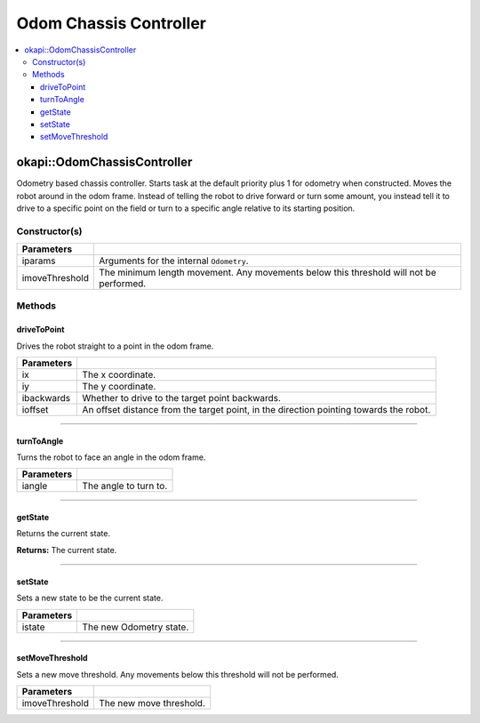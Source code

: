 =======================
Odom Chassis Controller
=======================

.. contents:: :local:

okapi::OdomChassisController
============================

Odometry based chassis controller. Starts task at the default priority plus 1 for odometry when
constructed. Moves the robot around in the odom frame. Instead of telling the robot to drive
forward or turn some amount, you instead tell it to drive to a specific point on the field or turn
to a specific angle relative to its starting position.

Constructor(s)
--------------

.. tabs ::
   .. tab :: Prototype
      .. highlight:: cpp
      ::

        OdomChassisController(const OdometryArgs &iparams, const float imoveThreshold = 10)

======================   =======================================================================================
 Parameters
======================   =======================================================================================
 iparams                  Arguments for the internal ``Odometry``.
 imoveThreshold           The minimum length movement. Any movements below this threshold will not be performed.
======================   =======================================================================================

Methods
-------

driveToPoint
~~~~~~~~~~~~

Drives the robot straight to a point in the odom frame.

.. tabs ::
   .. tab :: Prototype
      .. highlight:: cpp
      ::

        virtual void driveToPoint(const float ix, const float iy, const bool ibackwards = false, const float ioffset = 0) = 0

=============== =======================================================================================
Parameters
=============== =======================================================================================
 ix              The x coordinate.
 iy              The y coordinate.
 ibackwards      Whether to drive to the target point backwards.
 ioffset         An offset distance from the target point, in the direction pointing towards the robot.
=============== =======================================================================================

----

turnToAngle
~~~~~~~~~~~

Turns the robot to face an angle in the odom frame.

.. tabs ::
   .. tab :: Prototype
      .. highlight:: cpp
      ::

        virtual void turnToAngle(const float iangle) = 0

=============== ===================================================================
Parameters
=============== ===================================================================
 iangle          The angle to turn to.
=============== ===================================================================

----

getState
~~~~~~~~

Returns the current state.

.. tabs ::
   .. tab :: Prototype
      .. highlight:: cpp
      ::

        virtual OdomState getState() const

**Returns:** The current state.

----

setState
~~~~~~~~

Sets a new state to be the current state.

.. tabs ::
   .. tab :: Prototype
      .. highlight:: cpp
      ::

        virtual void setState(const OdomState &istate)

=============== ===================================================================
Parameters
=============== ===================================================================
 istate          The new Odometry state.
=============== ===================================================================

----

setMoveThreshold
~~~~~~~~~~~~~~~~

Sets a new move threshold. Any movements below this threshold will not be performed.

.. tabs ::
   .. tab :: Prototype
      .. highlight:: cpp
      ::

        virtual void setMoveThreshold(const float imoveThreshold)

=============== ===================================================================
Parameters
=============== ===================================================================
 imoveThreshold  The new move threshold.
=============== ===================================================================
